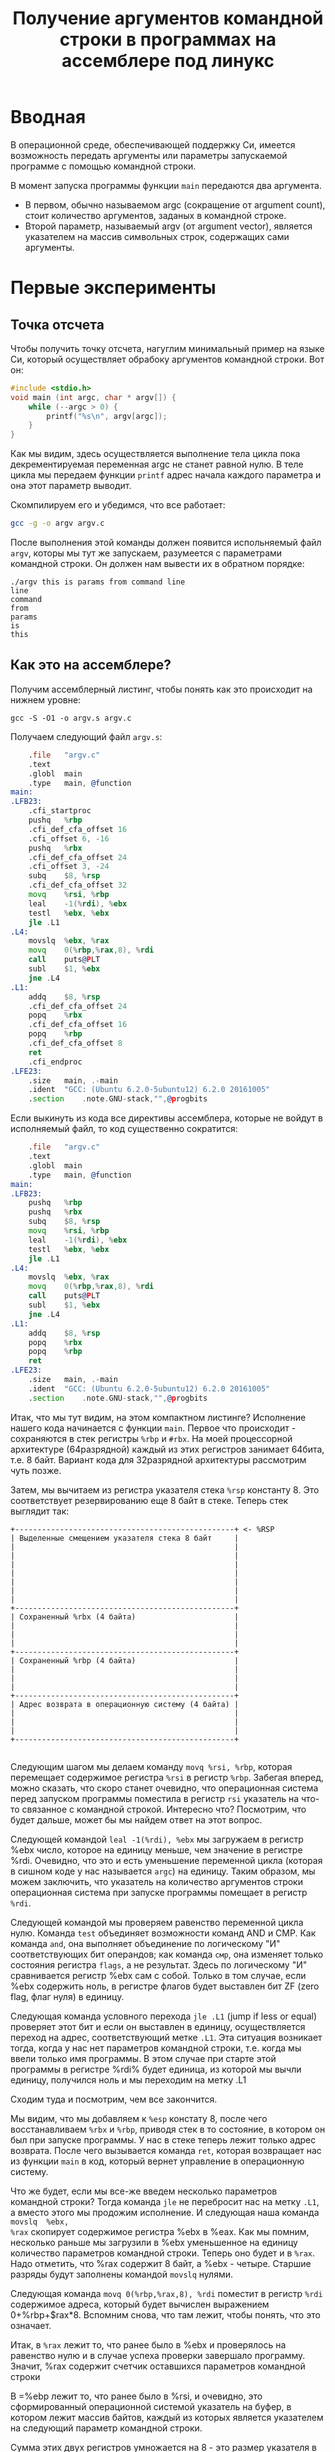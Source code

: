 #+STARTUP: showall indent hidestars
#+TITLE: Получение аргументов командной строки в программах на ассемблере под линукс

* Вводная

В операционной среде, обеспечивающей поддержку Си, имеется возможность
передать аргументы или параметры запускаемой программе с помощью
командной строки.

В момент запуска программы функции =main= передаются два аргумента.
- В первом, обычно называемом argc (сокращение от argument count), стоит
  количество аргументов, заданых в командной строке.
- Второй параметр, называемый argv (от argument vector), является
  указателем на массив символьных строк, содержащих сами аргументы.

* Первые эксперименты

** Точка отсчета

Чтобы получить точку отсчета, нагуглим минимальный пример на языке Си,
который осуществляет обрабоку аргументов командной строки. Вот он:

#+NAME: argv.c
#+BEGIN_SRC c
  #include <stdio.h>
  void main (int argc, char * argv[]) {
      while (--argc > 0) {
          printf("%s\n", argv[argc]);
      }
  }
#+END_SRC

Как мы видим, здесь осуществляется выполнение тела цикла пока
декрементируемая переменная argc не станет равной нулю. В теле цикла
мы передаем функции =printf= адрес начала каждого параметра и она этот
параметр выводит.

Скомпилируем его и убедимся, что все работает:

#+BEGIN_SRC sh
  gcc -g -o argv argv.c
#+END_SRC

После выполнения этой команды должен появится испольняемый файл
=argv=, которы мы тут же запускаем, разумеется с параметрами командной
строки. Он должен нам вывести их в обратном порядке:

#+BEGIN_EXAMPLE
  ./argv this is params from command line
  line
  command
  from
  params
  is
  this
#+END_EXAMPLE

** Как это на ассемблере?

Получим ассемблерный листинг, чтобы понять как это происходит на
нижнем уровне:

#+BEGIN_EXAMPLE
  gcc -S -O1 -o argv.s argv.c
#+END_EXAMPLE

Получаем следующий файл =argv.s=:

#+BEGIN_SRC asm
      .file   "argv.c"
      .text
      .globl  main
      .type   main, @function
  main:
  .LFB23:
      .cfi_startproc
      pushq   %rbp
      .cfi_def_cfa_offset 16
      .cfi_offset 6, -16
      pushq   %rbx
      .cfi_def_cfa_offset 24
      .cfi_offset 3, -24
      subq    $8, %rsp
      .cfi_def_cfa_offset 32
      movq    %rsi, %rbp
      leal    -1(%rdi), %ebx
      testl   %ebx, %ebx
      jle .L1
  .L4:
      movslq  %ebx, %rax
      movq    0(%rbp,%rax,8), %rdi
      call    puts@PLT
      subl    $1, %ebx
      jne .L4
  .L1:
      addq    $8, %rsp
      .cfi_def_cfa_offset 24
      popq    %rbx
      .cfi_def_cfa_offset 16
      popq    %rbp
      .cfi_def_cfa_offset 8
      ret
      .cfi_endproc
  .LFE23:
      .size   main, .-main
      .ident  "GCC: (Ubuntu 6.2.0-5ubuntu12) 6.2.0 20161005"
      .section    .note.GNU-stack,"",@progbits
#+END_SRC

Если выкинуть из кода все директивы ассемблера, которые не войдут в
исполняемый файл, то код существенно сократится:

#+BEGIN_SRC asm
      .file   "argv.c"
      .text
      .globl  main
      .type   main, @function
  main:
  .LFB23:
      pushq   %rbp
      pushq   %rbx
      subq    $8, %rsp
      movq    %rsi, %rbp
      leal    -1(%rdi), %ebx
      testl   %ebx, %ebx
      jle .L1
  .L4:
      movslq  %ebx, %rax
      movq    0(%rbp,%rax,8), %rdi
      call    puts@PLT
      subl    $1, %ebx
      jne .L4
  .L1:
      addq    $8, %rsp
      popq    %rbx
      popq    %rbp
      ret
  .LFE23:
      .size   main, .-main
      .ident  "GCC: (Ubuntu 6.2.0-5ubuntu12) 6.2.0 20161005"
      .section    .note.GNU-stack,"",@progbits
#+END_SRC

Итак, что мы тут видим, на этом компактном листинге? Исполнение нашего
кода начинается с функции =main=. Первое что происходит - сохраняются
в стек регистры =%rbp= и =#rbx=. На моей процессорной архитектуре
(64разрядной) каждый из этих регистров занимает 64бита, т.е. 8
байт. Вариант кода для 32разрядной архитектуры рассмотрим чуть позже.

Затем, мы вычитаем из регистра указателя стека =%rsp= константу 8. Это
соответствует резервированию еще 8 байт в стеке. Теперь стек выглядит
так:

#+BEGIN_SRC ditaa :file ./img/stk1.png
 +-------------------------------------------------+ <- %RSP
 | Выделенные смещением указателя стека 8 байт     |
 |                                                 |
 |                                                 |
 |                                                 |
 |                                                 |
 |                                                 |
 |                                                 |
 |                                                 |
 +-------------------------------------------------+
 | Сохраненный %rbx (4 байта)                      |
 |                                                 |
 |                                                 |
 |                                                 |
 +-------------------------------------------------+
 | Сохраненный %rbp (4 байта)                      |
 |                                                 |
 |                                                 |
 |                                                 |
 +-------------------------------------------------+
 | Адрес возврата в операционную систему (4 байта) |
 |                                                 |
 |                                                 |
 |                                                 |
 +-------------------------------------------------+

#+END_SRC

Следующим шагом мы делаем команду =movq %rsi, %rbp=, которая
перемещает содержимое регистра =%rsi= в регистр =%rbp=. Забегая
вперед, можно сказать, что скоро станет очевидно, что операционная
система перед запуском программы поместила в регистр =rsi= указатель
на что-то связанное с командной строкой. Интересно что? Посмотрим, что
будет дальше, может бы мы найдем ответ на этот вопрос.

Следующей командой =leal -1(%rdi), %ebx= мы загружаем в регистр %ebx
число, которое на единицу меньше, чем значение в регистре
%rdi. Очевидно, что это и есть уменьшение переменной цикла (которая в
сишном коде у нас называется =argc=) на единицу. Таким образом, мы
можем заключить, что указатель на количество аргументов строки
операционная система при запуске программы помещает в регистр =%rdi=.

Следующей командой мы проверяем равенство переменной цикла
нулю. Команда =test= объединяет возможности команд AND и СМР. Как
команда =and=, она выполняет объединение по логическому "И"
соответствующих бит операндов; как команда =смр=, она изменяет только
состояния регистра =flags=, а не результат. Здесь по логическому "И"
сравнивается регистр %ebx сам с собой. Только в том случае, если %ebx
содержить ноль, в регистре флагов будет выставлен бит ZF (zero flag,
флаг нуля) в единицу.

Следующая команда условного перехода =jle .L1= (jump if less or equal)
проверяет этот бит и если он выставлен в единицу, осуществляется
переход на адрес, соответствующий метке =.L1=. Эта ситуация возникает
тогда, когда у нас нет параметров командной строки, т.е. когда мы
ввели только имя программы. В этом случае при старте этой программы в
регистре %rdi% будет единица, из которой мы вычли единицу, получился
ноль и мы переходим на метку .L1

Сходим туда и посмотрим, чем все закончится.

Мы видим, что мы добавляем к =%esp= констату 8, после чего
восстанавливаем =%rbx= и =%rbp=, приводя стек в то состояние, в
котором он был при запуске программы. У нас в стеке теперь лежит
только адрес возврата. После чего вызывается команда =ret=, которая
возвращает нас из функции =main= в код, который вернет управление в
операционную систему.

Что же будет, если мы все-же введем несколько параметров командной
строки? Тогда команда =jle= не перебросит нас на метку =.L1=, а вместо
этого мы продожим исполнение. И следующая наша команда =movslq  %ebx,
%rax= скопирует содержимое регистра %ebx в %eax. Как мы помним,
несколько раньше мы загрузили в %ebx уменьшенное на единицу количество
параметров командной строки. Теперь оно будет и в =%rax=. Надо
отметить, что %rax содержит 8 байт, а %ebx - четыре. Старшие разряды
будут заполнены командой =movslq= нулями.

Следующая команда =movq 0(%rbp,%rax,8), %rdi= поместит в регистр
=%rdi= содержимое адреса, который будет вычислен выражением
0+%rbp+$rax*8. Вспомним снова, что там лежит, чтобы понять, что это
означает.

Итак, в =%rax= лежит то, что ранее было в %ebx и проверялось на
равенство нулю и в случае успеха проверки завершало программу. Значит,
%rax содержит счетчик оставшихся параметров командной строки

В =%ebp лежит то, что ранее было в %rsi, и очевидно, это
сформированный операционной системой указатель на буфер, в котором
лежит массив байтов, каждый из которых является указателем на
следующий параметр командной строки.

Сумма этих двух регистров умножается на 8 - это размер указателя в
64-битной архитектуре. Потом выполняется обращение по получившимуся
адресу, и полученное значение попадает в регистр =%rdi=.

И следующая команда =call puts@PLT= как раз принимает указатель на
строку, заканчивающуюся нулем в этом регистре! После ее выполнения (и
вывода строки на экран) регистр %ebx будет уменьшен на единицу: =subl
$1, %ebx=. Эта операция взведет флаг ZF если результат стал нулем и
следующая команда =jne .L4= перебросит нас на метку =.L4= если этого
НЕ произошло. Таким образом цикл будет повторяться пока не кончатся
все параметры.

** TODO Что если у нас другая архитектура?
** Получаем объектный файл

Объектный файл - это файл с промежуточным представлением отдельного
модуля программы, полученный в результате обработки исходного кода
компилятором. Объектный файл содержит в себе особым образом
подготовленный код (часто называемый двоичным или бинарным), который
может быть объединён с другими объектными файлами при помощи редактора
связей (компоновщика) для получения готового исполнимого модуля, или
библиотеки.

Объектные файлы представляют собой блоки машинного кода и данных, с
неопределенными адресами ссылок на данные и процедуры в других
объектных модулях, а также список своих процедур и данных. Компоновщик
собирает код и данные каждого объектного модуля в итоговую программу,
вычисляет и заполняет адреса перекрестных ссылок между
модулями.

Связывание со статическими библиотеками выполняется редактором связей
или компоновщиком (который может представлять собой отдельную
программу или быть частью компилятора), а с операционной системой и
динамическими библиотеками связывание выполняется при исполнении
программы, после её загрузки в память.

В первую очередь нам надо убедиться полученный ассемблерный листинг
можно превратить в правильный объектный файл:

#+BEGIN_SRC sh
  as argv.s -o argv.o
#+END_SRC

Посмотрим, что у нас получилось:

#+BEGIN_SRC sh
  objdump -hrt argv.o

  argv.o:     формат файла elf64-x86-64

  Разделы:
  Инд Имя           Размер    VMA               LMA               Файл      Вырав
    0 .text         00000029  0000000000000000  0000000000000000  00000040  2**0
                    CONTENTS, ALLOC, LOAD, RELOC, READONLY, CODE
    1 .data         00000000  0000000000000000  0000000000000000  00000069  2**0
                    CONTENTS, ALLOC, LOAD, DATA
    2 .bss          00000000  0000000000000000  0000000000000000  00000069  2**0
                    ALLOC
    3 .comment      0000002e  0000000000000000  0000000000000000  00000069  2**0
                    CONTENTS, READONLY
    4 .note.GNU-stack 00000000  0000000000000000  0000000000000000  00000097  2**0
                    CONTENTS, READONLY
    5 .eh_frame     00000040  0000000000000000  0000000000000000  00000098  2**3
                    CONTENTS, ALLOC, LOAD, RELOC, READONLY, DATA
  SYMBOL TABLE:
  0000000000000000 l    df *ABS*  0000000000000000 argv.c
  0000000000000000 l    d  .text  0000000000000000 .text
  0000000000000000 l    d  .data  0000000000000000 .data
  0000000000000000 l    d  .bss   0000000000000000 .bss
  0000000000000000 l    d  .note.GNU-stack    0000000000000000 .note.GNU-stack
  0000000000000000 l    d  .eh_frame  0000000000000000 .eh_frame
  0000000000000000 l    d  .comment   0000000000000000 .comment
  0000000000000000 g     F .text  0000000000000029 main
  0000000000000000         *UND*  0000000000000000 _GLOBAL_OFFSET_TABLE_
  0000000000000000         *UND*  0000000000000000 puts


  RELOCATION RECORDS FOR [.text]:
  OFFSET           TYPE              VALUE
  0000000000000019 R_X86_64_PLT32    puts-0x0000000000000004


  RELOCATION RECORDS FOR [.eh_frame]:
  OFFSET           TYPE              VALUE
  0000000000000020 R_X86_64_PC32     .text
#+END_SRC

В объектном файле есть секции:
- =.text= - это скомпилированная программа, то есть машинные коды
  операций, соответствующие программе. Она будет использоваться
  загрузчиком программ для инициализации сегмента кода процесса.
- =.data= - наша программа не имеет ни инициализированных глобальных
  переменных, ни инициализированных статических локальных переменных,
  поэтому этот раздел должен быть пуст. Обычно этот раздел содержит
  предварительно инициализированные данные для загрузки в сегмент
  данных.
- =.bcc= - кусок неинициализированных данных, этот раздел указывает на
  то, сколько байтов должно быть выделено и обнулено в сегменте данных
  в дополнение к разделу .data. В нашей программе он пуст.
- =.comment=: этот сегмент содержит комментарии

Также в объектном файле могут встретиться другие секции:
- =.rodata= - этот сегмент содержит строки, которые помечена только для
  чтения. Большинство операционных систем не поддерживают сегмент
  данных только для чтения для процессов, поэтому содержимое .rodata
  переходит либо в сегмент кода процесса (потому что он доступен
  только для чтения), либо в сегмент данных (поскольку это
  данные). Поскольку компилятор не знает политики, принятой вашей ОС,
  он создает этот дополнительный раздел.
- =.debug_*=: - разделы с символами, которые облегчают отладку
- и другие..

Он также показывает нам таблицу символов с символом =main=, связанным
с адресом 00000029, и символ помещает undefined. Кроме того, таблица
перемещений говорит нам, как переместить ссылки на внешние разделы,
сделанные в разделе .text. Первый перемещаемый символ puts, обозначает
функцию libc, в которуюю была сгенерирована printf.

** Компоновка

Если сильно упростить, компоновка — это процесс извлечения секций из
объектных файлов, раскладывание их по указанным адресам и настройки
перекрестных ссылок.

В обычных операционнх системах ядро умеет читать выходной файл и
загружать секции в память по ожидаемым виртуальным адресам. Со
встраиваемыми системами проще, программа для прошивки берет бинарный
файл и заливает на флешку как есть.

Теперь давайте посмотрим на процесс преобразования в исполняемый
файл. Можно подумать, что следующая команда вызовет компоновщик,
который сделает все необходимые вещи:

#+BEGIN_SRC sh
  ld -o argv argv.o
  ld: warning: cannot find entry symbol _start; defaulting to 00000000004000b0
#+END_SRC

Но нет, компоновщик говорит, что ему нужна метка =_start= в качестве
символа, с которого начнется выполенение программы. Если же мы
поменяем в файле =main= на =start=, скомпилируем и попытаемся
скомпоновать - то он снова выдает ошибку:

#+BEGIN_SRC sh
  argv.c:(.text+0x38): undefined reference to `puts'
#+END_SRC

Все дело в функции =puts=, в вызов которой преобразовался =printf= -
компоновщик просто не знает, где ее взять. Попробуем немного ему
помочь, статически подключив библиотеку =libc=, в которой она
определена:

#+BEGIN_SRC sh
  ld -static -o argv argv.o -lc
#+END_SRC

Эта команда выдает нам много ошибок вида =undefined
reference=. Очевидно, что =libc= вызывает что-то еще. Много чего
еще. Тут уже не обойтись без руководства. Читать я его конечно не
буду, лучше пойду на stackoverflow, который разьясняет некоторые
тонкие моменты.

Mало подключить библиотеку =libc= еще совершенно необходимо подключить
библиотеку времени выполнения =crt1= (common runtime). =crt1= содержит
метку =_start=, и устанавливает =env= (окружение) с помощью argc /
argv / libc _init / libc _fini перед тем, как вызвать главную функцию
библиотеки =libc=.

Также необходимо подключить еще две библиотеки: =crti= и =crtn=. Они
определяют код, который будет выполняться до инициализации =libc= и
после ее деинициализации.

Более того, все это довольно запутанным образом ссылается друг на
друга, поэтому нужно линковать в определенном порядке, для чего
придуманы специальные параметры =--start-group= и =--end-group=,
которые работают как скобки.

Все это превращает линковку в настолько сложную процедуру, что даже
специально разработан скриптовый язык для управления компоновщиком:
https://www.opennet.ru/docs/RUS/gnu_ld/gnuld-3.html

Но мы не будем его использовать а вместо этого подключим библиотеки
одну за другой

#+BEGIN_SRC sh
  ld -static                          \
     -o argv                          \
     -L`gcc -print-file-name=`        \
     /usr/lib/x86_64-linux-gnu/crt1.o \
     /usr/lib/x86_64-linux-gnu/crti.o \
     argv.o                           \
     /usr/lib/x86_64-linux-gnu/crtn.o \
     --start-group -lc -lgcc -lgcc_eh --end-group
#+END_SRC

Что здесь происходит? Мы указываем, что компоновщик должен:
- произвести статическую линковку, т.е. собрать все библиотеки в один
  файл (-static)
- выходной файл должен называться "argv"
- путь для поиска библиотек должен быть получен путем выполнения
  команды =gcc -print-file-name==, которая на моей машине возвращает
  =/usr/lib/gcc/x86_64-linux-gnu/6/=
- первым файлом, который будет размещен в начале нашего исполняемого
  модуля будет =crt1.0=
- затем пойдет файл =crto.0=
- потом мы берем наш объектный файл, полученный на прошлом этапе
- и, наконец, =crtn.o=
- после этого мы включаем три библиотеки в указанном порядке: =libc=,
  =libgcc=, =libgcc_eh=.

Теперь компоновщик может построить исполняемый файл и аккуратно
настроить все ссылки.
** Трассировка системных вызовов

#+BEGIN_SRC sh
  file argv
  argv: ELF 64-bit LSB executable, x86-64,
        version 1 (GNU/Linux),
        statically linked, for GNU/Linux 2.6.32,
        not stripped
  ./argv one two three
  three
  two
  one
#+END_SRC

Попробуем посмотреть какие системные вызовы делает наша
программа. Воспользуемся для этого инструментом =strace=

strace — это утилита, отслеживающая системные вызовы, которые
представляют собой механизм, обеспечивающий интерфейс между
процессом и операционной системой.

Эти вызовы могут быть перехвачены и прочитаны. Это позволяет лучше
понять, что процесс пытается сделать в заданное время. Перехватывая
эти вызовы, мы можем добиться лучшего понимания поведения процессов,
особенно если что-то идет не так.

#+BEGIN_SRC sh
  execve("./argv", ["./argv", "ONE", "TWO", "THREE"], [/* 62 vars */]) = 0
  uname({sysname="Linux", nodename="ng", ...}) = 0
  brk(NULL)                               = 0x7ad000
  brk(0x7ae1c0)                           = 0x7ae1c0
  arch_prctl(ARCH_SET_FS, 0x7ad880)       = 0
  readlink("/proc/self/exe", "/path/to/file/argv", 4096) = 29
  brk(0x7cf1c0)                           = 0x7cf1c0
  brk(0x7d0000)                           = 0x7d0000
  access("/etc/ld.so.nohwcap", F_OK)      = -1 ENOENT (No such file or directory)
  fstat(1, {st_mode=S_IFCHR|0620, st_rdev=makedev(136, 2), ...}) = 0
  write(1, "THREE\n", 6THREE
  )                  = 6
  write(1, "TWO\n", 4TWO
  )                    = 4
  write(1, "ONE\n", 4ONE
  )                    = 4
  exit_group(4)                           = ?
  +++ exited with 4 +++
#+END_SRC

Здесь можно увидеть три вызова фунции =write=, про которую можно
прочитать, запустив команду =man 2 write=. Согласно этой справке она
принимает три параметра:
- файловый дескриптор
- указатель на буфер
- размер буфера

#+BEGIN_SRC c
  ssize_t write(int fd, const void *buf, size_t count);
#+END_SRC

В выдаче =strace= мы видим, что первым параметром все три раза
является "1", т.е. мы пишем в файловый дескриптор, соответствующий
"стандартному выводу". После мы видим само содержимое переданного
буфера (добавлен знак "\n" перевода строки), потом размер буфера,
потом сюда вклинивается сам вывод строки, и после закрывающей скобки
мы видим возвращаемый результат - количество выведенных символов.

После того как все будет выведено программа завершается, с кодом
возврата "4". Это произошло из-за того что в регистре %rax осталось
последнее возвращаенное значение функции =write=. Если мы очистим
регистр, например командой =xor %rax, %rax=, то значение будет равно
нулю.

Первый системный вызов - =execve=: запуск файла на выполнение. В скобках
передается команда с аргументами (если они есть) и количество
переменных окружения, переданных процессу. По умолчанию strace не
показы вает сами переменные окружения, но его можно попросить выводить
более подробную информацию с помощью опции ‘-v’. Вызов возвратил 0 —
значит все ok. В противном случае значение было бы -1.

Следующий интересный системный вызов — access: проверка прав
пользователя на файл. В данном случае тестируется существование файла
(о чем говорит режим проверки F_OK). На третьей строчке системный
вызов вернул значение -1 (ошибка) и вывел ошибку ENOENT (No such file
or directory). Это нормально, так как этот файл, если он есть, всего
лишь служит для указания линковщику на использование стандартных
неоптимизированных версий библиотек (для целей отладки)

Манипуляции над файлом всегда начинаются с системного вызова =open=,
открывающего файл в одном из режимов (O_RDONLY, O_WRONLY или O_RDWR),
кроме файлов стандартного ввода, стандартного вывода, и стандартного
вывода ошибкок, которые открыты с самого старта программы.

Вызов =open= возвращает небольшое целое число — файловый дескриптор,
который впоследствии будет использоваться другими вызовами (до того
момента, пока не будет закрыт с помощью вызова =close=).

После открытия файла вызовом open происходит его чтение вызовом =read=
или запись вызовом =write=. Оба вызова принимают файловый дескриптор,
а возвращают количество прочитанных/записанных байт.

Вызов =fstat= предназначен для получения информации о файле

Системный вызов =uname= позволяет
получить информацию о текущем ядре. Если трассировка uname занимает
всего сотню строк, то трассировка серьезного приложения легко может
занимать несколько тысяч строк. Читать такой лог — не самое большое
удовольствие. Поэтому иногда лучше записывать в лог только
определенные вызовы. Например, чтобы отследить все вызовы open и
access (а на них следует обращать внимание в первую очередь при
проблемах с запуском приложения):

Остальные вызовы, которые поймал =strace= можно посмотреть в
документации. Благодаря тому, что можно перехватывать общение
программы с операционной системой, мы можем многое сказать о поведении
программы. Это особенно интересно, когда она написана кем-то
другим.

А вот так можно увидеть полную таблицу вызовов, которые делает
программа

#+BEGIN_SRC sh
  strace -c  ./argv
  % time     seconds  usecs/call     calls    errors syscall
  ------ ----------- ----------- --------- --------- ----------------
    0.00    0.000000           0         4           brk
    0.00    0.000000           0         1         1 access
    0.00    0.000000           0         1           execve
    0.00    0.000000           0         1           uname
    0.00    0.000000           0         1           readlink
    0.00    0.000000           0         1           arch_prctl
  ------ ----------- ----------- --------- --------- ----------------
  100.00    0.000000
#+END_SRC
** COMMENT Использование отладчика

Запустим нашу программу под отладчиком. И сразу воспользуемся командой
=info functions=, чтобы получить имена всех функций, которые есть в
программе. Вывод получается довольно длинным, поэтому я сокращу его
только до самых интересных функций:

#+BEGIN_SRC sh
  gdb --quiet ./argv
  (gdb) info functions
  All defined functions:

  Non-debugging symbols:
  0x00000000004002b8  _init
  0x0000000000400504  oom
  0x0000000000400530  fini
  0x00000000004009a0  _start
  0x00000000004009cb  _start
  0x00000000004009cb  main
  0x0000000000400dd0  __libc_start_main
  0x000000000040eda0  exit
  0x000000000040fee0  puts
  0x000000000043f4f0  _Exit
  0x000000000043f4f0  _exit
  0x000000000043ff00  write
  0x00000000004a2b94  _fini
  (gdb)
#+END_SRC

С помощью команды =disassemble= мы можем просмотреть код любой
функции. Например нашей функции =main=:

#+BEGIN_SRC gdbout
  (gdb) disassemble main
  Dump of assembler code for function main:
     0x00000000004009cb <+0>: push   %rbp
     0x00000000004009cc <+1>: push   %rbx
     0x00000000004009cd <+2>: sub    $0x8,%rsp
     0x00000000004009d1 <+6>: mov    %rsi,%rbp
     0x00000000004009d4 <+9>: lea    -0x1(%rdi),%ebx
     0x00000000004009d7 <+12>:    test   %ebx,%ebx
     0x00000000004009d9 <+14>:    jle    0x4009ed <main+34>
     0x00000000004009db <+16>:    movslq %ebx,%rax
     0x00000000004009de <+19>:    mov    0x0(%rbp,%rax,8),%rdi
     0x00000000004009e3 <+24>:    callq  0x40fee0 <puts>
     0x00000000004009e8 <+29>:    sub    $0x1,%ebx
     0x00000000004009eb <+32>:    jne    0x4009db <main+16>
     0x00000000004009ed <+34>:    add    $0x8,%rsp
     0x00000000004009f1 <+38>:    pop    %rbx
     0x00000000004009f2 <+39>:    pop    %rbp
     0x00000000004009f3 <+40>:    retq
     0x00000000004009f4 <+41>:    nopw   %cs:0x0(%rax,%rax,1)
     0x00000000004009fe <+51>:    xchg   %ax,%ax
  End of assembler dump.
#+END_SRC

Знакомый код, если не считать того, что некоторые имена теперь
представлены как им и полагается, адресами памяти. Но это не мешает
нам, к примеру дизассеблировать функцию =puts=, набрав команду
=disassemble 0x40fee0=

#+BEGIN_SRC conf
  (gdb) disassemble 0x40fee0
  Dump of assembler code for function puts:
     0x000000000040fee0 <+0>: push   %r13
     0x000000000040fee2 <+2>: push   %r12
     0x000000000040fee4 <+4>: mov    %rdi,%r12
     0x000000000040fee7 <+7>: push   %rbp
     0x000000000040fee8 <+8>: push   %rbx
     0x000000000040fee9 <+9>: sub    $0x8,%rsp
     0x000000000040feed <+13>:    callq  0x4247c0 <strlen>
     0x000000000040fef2 <+18>:    mov    0x2bb847(%rip),%rbp        # 0x6cb740 <stdout>
     0x000000000040fef9 <+25>:    mov    %rax,%rbx
     0x000000000040fefc <+28>:    mov    0x0(%rbp),%eax
     0x000000000040feff <+31>:    mov    %rbp,%rdi
     0x000000000040ff02 <+34>:    and    $0x8000,%eax
     0x000000000040ff07 <+39>:    jne    0x40ff6a <puts+138>
     0x000000000040ff09 <+41>:    mov    0x88(%rbp),%rdx
     0x000000000040ff10 <+48>:    mov    %fs:0x10,%r8
     0x000000000040ff19 <+57>:    cmp    0x8(%rdx),%r8
     0x000000000040ff1d <+61>:    je     0x410060 <puts+384>
     0x000000000040ff23 <+67>:    mov    $0x1,%esi
     0x000000000040ff28 <+72>:    cmpl   $0x0,0x2be235(%rip)        # 0x6ce164 <__libc_multiple_threads>
     0x000000000040ff2f <+79>:    je     0x40ff39 <puts+89>
     0x000000000040ff31 <+81>:    lock cmpxchg %esi,(%rdx)
     0x000000000040ff35 <+85>:    jne    0x40ff3e <puts+94>
     0x000000000040ff37 <+87>:    jmp    0x40ff54 <puts+116>
     0x000000000040ff39 <+89>:    cmpxchg %esi,(%rdx)
     0x000000000040ff3c <+92>:    je     0x40ff54 <puts+116>
     0x000000000040ff3e <+94>:    lea    (%rdx),%rdi
     0x000000000040ff41 <+97>:    sub    $0x80,%rsp
     0x000000000040ff48 <+104>:   callq  0x4432f0 <__lll_lock_wait_private>
     0x000000000040ff4d <+109>:   add    $0x80,%rsp
     0x000000000040ff54 <+116>:   mov    0x88(%rbp),%rdx
     0x000000000040ff5b <+123>:   mov    0x2bb7de(%rip),%rdi        # 0x6cb740 <stdout>
     0x000000000040ff62 <+130>:   mov    %r8,0x8(%rdx)
     0x000000000040ff66 <+134>:   addl   $0x1,0x4(%rdx)
     0x000000000040ff6a <+138>:   mov    0xc0(%rdi),%eax
     0x000000000040ff70 <+144>:   test   %eax,%eax
     0x000000000040ff72 <+146>:   jne    0x410048 <puts+360>
     0x000000000040ff78 <+152>:   movl   $0xffffffff,0xc0(%rdi)
     0x000000000040ff82 <+162>:   mov    0xd8(%rdi),%r13
     0x000000000040ff89 <+169>:   mov    $0x4bfc68,%eax
     0x000000000040ff8e <+174>:   sub    $0x4bf5c0,%rax
     0x000000000040ff94 <+180>:   mov    %r13,%rdx
     0x000000000040ff97 <+183>:   sub    $0x4bf5c0,%rdx
     0x000000000040ff9e <+190>:   cmp    %rdx,%rax
     0x000000000040ffa1 <+193>:   jbe    0x410070 <puts+400>
     0x000000000040ffa7 <+199>:   mov    %rbx,%rdx
     0x000000000040ffaa <+202>:   mov    %r12,%rsi
     0x000000000040ffad <+205>:   callq  *0x38(%r13)
     0x000000000040ffb1 <+209>:   cmp    %rax,%rbx
     0x000000000040ffb4 <+212>:   jne    0x410051 <puts+369>
     0x000000000040ffba <+218>:   mov    0x2bb77f(%rip),%rdi        # 0x6cb740 <stdout>
     0x000000000040ffc1 <+225>:   mov    0x28(%rdi),%rax
     0x000000000040ffc5 <+229>:   cmp    0x30(%rdi),%rax
     0x000000000040ffc9 <+233>:   jae    0x410088 <puts+424>
     0x000000000040ffcf <+239>:   lea    0x1(%rax),%rdx
     0x000000000040ffd3 <+243>:   mov    %rdx,0x28(%rdi)
     0x000000000040ffd7 <+247>:   movb   $0xa,(%rax)
     0x000000000040ffda <+250>:   add    $0x1,%rbx
     0x000000000040ffde <+254>:   mov    $0x7fffffff,%eax
     0x000000000040ffe3 <+259>:   cmp    $0x7fffffff,%rbx
     0x000000000040ffea <+266>:   cmova  %rax,%rbx
     0x000000000040ffee <+270>:   testl  $0x8000,0x0(%rbp)
     0x000000000040fff5 <+277>:   jne    0x410036 <puts+342>
     0x000000000040fff7 <+279>:   mov    0x88(%rbp),%rdx
     0x000000000040fffe <+286>:   subl   $0x1,0x4(%rdx)
     0x0000000000410002 <+290>:   jne    0x410036 <puts+342>
     0x0000000000410004 <+292>:   movq   $0x0,0x8(%rdx)
     0x000000000041000c <+300>:   cmpl   $0x0,0x2be151(%rip)        # 0x6ce164 <__libc_multiple_threads>
     0x0000000000410013 <+307>:   je     0x41001c <puts+316>
     0x0000000000410015 <+309>:   lock decl (%rdx)
     0x0000000000410018 <+312>:   jne    0x410020 <puts+320>
     0x000000000041001a <+314>:   jmp    0x410036 <puts+342>
     0x000000000041001c <+316>:   decl   (%rdx)
     0x000000000041001e <+318>:   je     0x410036 <puts+342>
     0x0000000000410020 <+320>:   lea    (%rdx),%rdi
     0x0000000000410023 <+323>:   sub    $0x80,%rsp
     0x000000000041002a <+330>:   callq  0x443320 <__lll_unlock_wake_private>
     0x000000000041002f <+335>:   add    $0x80,%rsp
     0x0000000000410036 <+342>:   add    $0x8,%rsp
     0x000000000041003a <+346>:   mov    %ebx,%eax
     0x000000000041003c <+348>:   pop    %rbx
     0x000000000041003d <+349>:   pop    %rbp
     0x000000000041003e <+350>:   pop    %r12
     0x0000000000410040 <+352>:   pop    %r13
     0x0000000000410042 <+354>:   retq
     0x0000000000410043 <+355>:   nopl   0x0(%rax,%rax,1)
     0x0000000000410048 <+360>:   cmp    $0xffffffff,%eax
     0x000000000041004b <+363>:   je     0x40ff82 <puts+162>
     0x0000000000410051 <+369>:   mov    $0xffffffff,%ebx
     0x0000000000410056 <+374>:   jmp    0x40ffee <puts+270>
     0x0000000000410058 <+376>:   nopl   0x0(%rax,%rax,1)
     0x0000000000410060 <+384>:   mov    %rbp,%rdi
     0x0000000000410063 <+387>:   jmpq   0x40ff66 <puts+134>
     0x0000000000410068 <+392>:   nopl   0x0(%rax,%rax,1)
     0x0000000000410070 <+400>:   callq  0x4120c0 <_IO_vtable_check>
     0x0000000000410075 <+405>:   mov    0x2bb6c4(%rip),%rdi        # 0x6cb740 <stdout>
     0x000000000041007c <+412>:   jmpq   0x40ffa7 <puts+199>
     0x0000000000410081 <+417>:   nopl   0x0(%rax)
     0x0000000000410088 <+424>:   mov    $0xa,%esi
     0x000000000041008d <+429>:   callq  0x415930 <__overflow>
     0x0000000000410092 <+434>:   cmp    $0xffffffff,%eax
     0x0000000000410095 <+437>:   jne    0x40ffda <puts+250>
     0x000000000041009b <+443>:   jmp    0x410051 <puts+369>
     0x000000000041009d <+445>:   testl  $0x8000,0x0(%rbp)
     0x00000000004100a4 <+452>:   mov    %rax,%rsi
     0x00000000004100a7 <+455>:   jne    0x4100e8 <puts+520>
     0x00000000004100a9 <+457>:   mov    0x88(%rbp),%rdx
     0x00000000004100b0 <+464>:   subl   $0x1,0x4(%rdx)
     0x00000000004100b4 <+468>:   jne    0x4100e8 <puts+520>
     0x00000000004100b6 <+470>:   movq   $0x0,0x8(%rdx)
     0x00000000004100be <+478>:   cmpl   $0x0,0x2be09f(%rip)        # 0x6ce164 <__libc_multiple_threads>
     0x00000000004100c5 <+485>:   je     0x4100ce <puts+494>
     0x00000000004100c7 <+487>:   lock decl (%rdx)
     0x00000000004100ca <+490>:   jne    0x4100d2 <puts+498>
     0x00000000004100cc <+492>:   jmp    0x4100e8 <puts+520>
     0x00000000004100ce <+494>:   decl   (%rdx)
     0x00000000004100d0 <+496>:   je     0x4100e8 <puts+520>
     0x00000000004100d2 <+498>:   lea    (%rdx),%rdi
     0x00000000004100d5 <+501>:   sub    $0x80,%rsp
     0x00000000004100dc <+508>:   callq  0x443320 <__lll_unlock_wake_private>
     0x00000000004100e1 <+513>:   add    $0x80,%rsp
     0x00000000004100e8 <+520>:   mov    %rsi,%rdi
     0x00000000004100eb <+523>:   callq  0x49e250 <_Unwind_Resume>
  End of assembler dump.
#+END_SRC

Анализируя ее, мы видим, что по смещению +13 от начала функции
происходит вызов =strlen=, который вычисляет размер переданных данных,
чтобы потом передать его в третьем параметре системного вызова
=write=.

А по смещению +405 в регистр %rdi записывается значение, помеченное
как <stdout>, что очень похоже на передачу параметров. Следующий за
этим безусловный переход =<+412>: jmpq   0x40ffa7 <puts+199>=
подтверждает это предположение. Поставим точку останова на начало
функции и проверим это:
